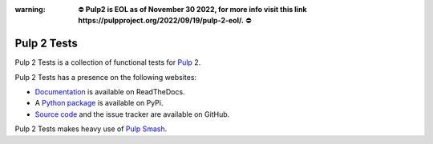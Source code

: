 :warning: ⛔️ **Pulp2 is EOL as of November 30 2022, for more info visit this link https://pulpproject.org/2022/09/19/pulp-2-eol/.** ⛔️


Pulp 2 Tests
============

Pulp 2 Tests is a collection of functional tests for `Pulp`_ 2.

Pulp 2 Tests has a presence on the following websites:

* `Documentation`_ is available on ReadTheDocs.
* A `Python package`_ is available on PyPi.
* `Source code`_ and the issue tracker are available on GitHub.

Pulp 2 Tests makes heavy use of `Pulp Smash`_.

.. _Documentation: https://pulp-2-tests.readthedocs.io
.. _Pulp Smash: https://github.com/PulpQE/pulp-smash/
.. _Pulp: https://pulpproject.org
.. _Python package: https://pypi.python.org/pypi/pulp-2-tests
.. _Source code: https://github.com/PulpQE/pulp-2-tests/

.. Everything above this comment should also be in docs/index.rst, word for word.
